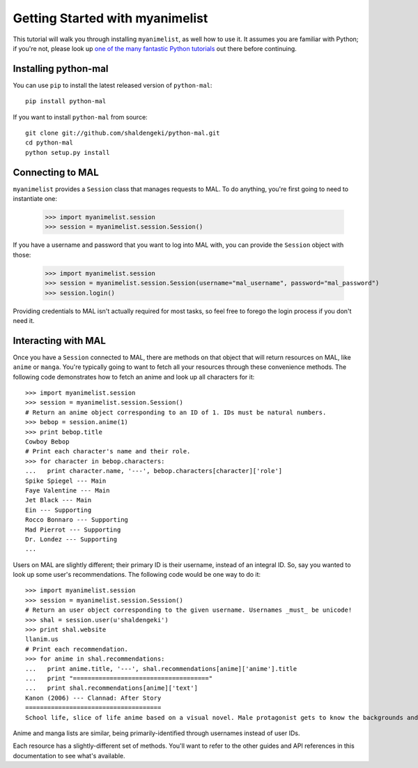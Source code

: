 .. _getting-started:

================================
Getting Started with myanimelist
================================

This tutorial will walk you through installing ``myanimelist``, as well how to use it. It assumes you are familiar with Python; if you're not, please look up `one of <http://www.diveintopython.net/toc/index.html>`_ `the many <http://learnpythonthehardway.org/book/>`_ `fantastic Python tutorials <https://developers.google.com/edu/python/>`_ out there before continuing.

Installing python-mal
---------------------

You can use ``pip`` to install the latest released version of ``python-mal``::

    pip install python-mal

If you want to install ``python-mal`` from source::

    git clone git://github.com/shaldengeki/python-mal.git
    cd python-mal
    python setup.py install

Connecting to MAL
-----------------

``myanimelist`` provides a ``Session`` class that manages requests to MAL. To do anything, you're first going to need to instantiate one:

    >>> import myanimelist.session
    >>> session = myanimelist.session.Session()

If you have a username and password that you want to log into MAL with, you can provide the ``Session`` object with those:

    >>> import myanimelist.session
    >>> session = myanimelist.session.Session(username="mal_username", password="mal_password")
    >>> session.login()

Providing credentials to MAL isn't actually required for most tasks, so feel free to forego the login process if you don't need it.

Interacting with MAL
--------------------

Once you have a ``Session`` connected to MAL, there are methods on that object that will return resources on MAL, like ``anime`` or ``manga``. You're typically going to want to fetch all your resources through these convenience methods. The following code demonstrates how to fetch an anime and look up all characters for it::

    >>> import myanimelist.session
    >>> session = myanimelist.session.Session()
    # Return an anime object corresponding to an ID of 1. IDs must be natural numbers.
    >>> bebop = session.anime(1)
    >>> print bebop.title
    Cowboy Bebop
    # Print each character's name and their role.
    >>> for character in bebop.characters:
    ...   print character.name, '---', bebop.characters[character]['role']
    Spike Spiegel --- Main
    Faye Valentine --- Main
    Jet Black --- Main
    Ein --- Supporting
    Rocco Bonnaro --- Supporting
    Mad Pierrot --- Supporting
    Dr. Londez --- Supporting
    ...

Users on MAL are slightly different; their primary ID is their username, instead of an integral ID. So, say you wanted to look up some user's recommendations. The following code would be one way to do it::

    >>> import myanimelist.session
    >>> session = myanimelist.session.Session()
    # Return an user object corresponding to the given username. Usernames _must_ be unicode!
    >>> shal = session.user(u'shaldengeki')
    >>> print shal.website
    llanim.us
    # Print each recommendation.
    >>> for anime in shal.recommendations:
    ...   print anime.title, '---', shal.recommendations[anime]['anime'].title
    ...   print "====================================="
    ...   print shal.recommendations[anime]['text']
    Kanon (2006) --- Clannad: After Story
    =====================================
    School life, slice of life anime based on a visual novel. Male protagonist gets to know the backgrounds and histories of several girls at his school in successive arcs (the only way that an anime based on a visual novel can be done). Helps them through their problems, and deals with his own in the process.

Anime and manga lists are similar, being primarily-identified through usernames instead of user IDs.

Each resource has a slightly-different set of methods. You'll want to refer to the other guides and API references in this documentation to see what's available.